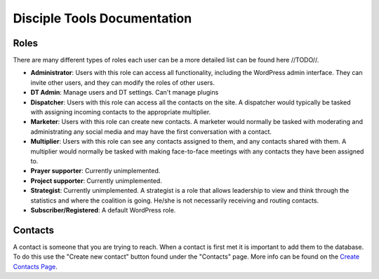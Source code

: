 Disciple Tools Documentation
============================

Roles
-----

There are many different types of roles each user can be a more detailed list can be found here //TODO//. 

* **Administrator**: Users with this role can access all functionality, including the WordPress admin interface. They can invite other users, and they can modify the roles of other users.
* **DT Admin**: Manage users and DT settings. Can't manage plugins
* **Dispatcher**: Users with this role can access all the contacts on the site. A dispatcher would typically be tasked with assigning incoming contacts to the appropriate multiplier.
* **Marketer**: Users with this role can create new contacts. A marketer would normally be tasked with moderating and administrating any social media and may have the first conversation with a contact.
* **Multiplier**: Users with this role can see any contacts assigned to them, and any contacts shared with them. A multiplier would normally be tasked with making face-to-face meetings with any contacts they have been assigned to.
* **Prayer supporter**: Currently unimplemented.
* **Project supporter**: Currently unimplemented.
* **Strategist**: Currently unimplemented. A strategist is a role that allows leadership to view and think through the statistics and where the coalition is going. He/she is not necessarily receiving and routing contacts.
* **Subscriber/Registered**: A default WordPress role.

Contacts
--------

A contact is someone that you are trying to reach. When a contact is first met it is important to add them to the database. To do this use the "Create new contact" button found under the "Contacts" page. More info can be found on the  `Create Contacts Page <./user_create_contact.rst>`_.
